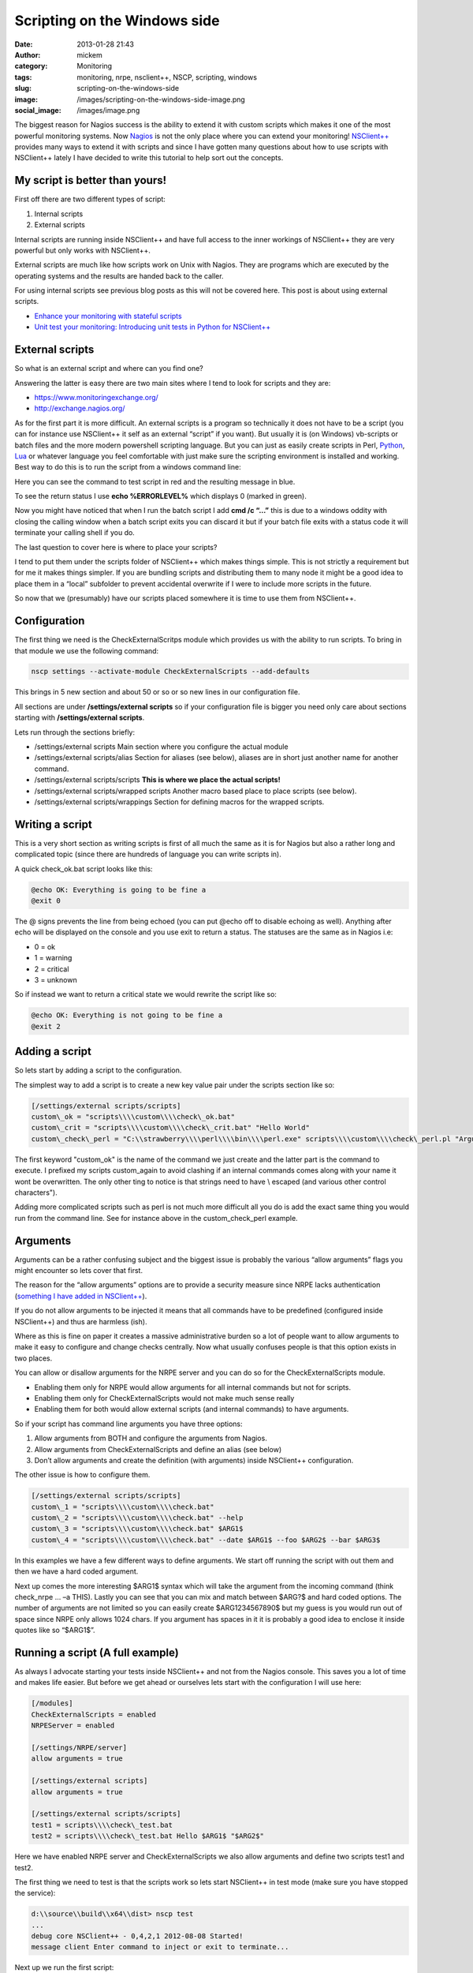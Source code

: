 Scripting on the Windows side
#############################
:date: 2013-01-28 21:43
:author: mickem
:category: Monitoring
:tags: monitoring, nrpe, nsclient++, NSCP, scripting, windows
:slug: scripting-on-the-windows-side
:image: /images/scripting-on-the-windows-side-image.png
:social_image: /images/image.png

The biggest reason for Nagios success is the ability to
extend it with custom scripts which makes it one of the most powerful
monitoring systems. Now `Nagios <http://www.nagios.org/>`__ is not the
only place where you can extend your monitoring!
`NSClient++ <http://nsclient.org/>`__ provides many ways to extend it
with scripts and since I have gotten many questions about how to use
scripts with NSClient++ lately I have decided to write this tutorial to
help sort out the concepts.

.. PELICAN_END_SUMMARY

My script is better than yours!
-------------------------------

First off there are two different types of script:

#. Internal scripts
#. External scripts

Internal scripts are running inside NSClient++ and have full access to
the inner workings of NSClient++ they are very powerful but only works
with NSClient++.

External scripts are much like how scripts work on Unix with Nagios.
They are programs which are executed by the operating systems and the
results are handed back to the caller.

For using internal scripts see previous blog posts as this will not be
covered here. This post is about using external scripts.

-  `Enhance your monitoring with stateful
   scripts <http://blog.medin.name/?p=447>`__
-  `Unit test your monitoring: Introducing unit tests in Python for
   NSClient++ <http://blog.medin.name/2011/10/23/creating-nsclient-unit-tests-in-python/>`__

External scripts
----------------

So what is an external script and where can you find one?

Answering the latter is easy there are two main sites where I tend to
look for scripts and they are:

-  https://www.monitoringexchange.org/
-  http://exchange.nagios.org/

As for the first part it is more difficult. An external scripts is a
program so technically it does not have to be a script (you can for
instance use NSClient++ it self as an external “script” if you want).
But usually it is (on Windows) vb-scripts or batch files and the more
modern powershell scripting language. But you can just as easily create
scripts in Perl, `Python <http://www.python.org/>`__,
`Lua <http://www.lua.org/>`__ or whatever language you feel comfortable
with just make sure the scripting environment is installed and working.
Best way to do this is to run the script from a windows command line:

Here you can see the command to test script in red and the resulting
message in blue.

To see the return status I use **echo %ERRORLEVEL%** which displays 0
(marked in green).

Now you might have noticed that when I run the batch script I add **cmd
/c “…”** this is due to a windows oddity with closing the calling
window when a batch script exits you can discard it but if your batch
file exits with a status code it will terminate your calling shell if
you do.

The last question to cover here is where to place your scripts?

I tend to put them under the scripts folder of NSClient++ which makes
things simple. This is not strictly a requirement but for me it makes
things simpler. If you are bundling scripts and distributing them to
many node it might be a good idea to place them in a “local” subfolder
to prevent accidental overwrite if I were to include more scripts in the
future.

.. image:: /images/scripting-on-the-windows-side-image1.png

So now that we (presumably) have our scripts placed somewhere it is time
to use them from NSClient++.

Configuration
-------------

The first thing we need is the CheckExternalScritps module which
provides us with the ability to run scripts. To bring in that module we
use the following command:

.. code-block:: bash

   nscp settings --activate-module CheckExternalScripts --add-defaults

This brings in 5 new section and about 50 or so or so new lines in our
configuration file.

All sections are under **/settings/external scripts** so if your
configuration file is bigger you need only care about sections starting
with **/settings/external scripts**.

Lets run through the sections briefly:

-  /settings/external scripts
   Main section where you configure the actual module
-  /settings/external scripts/alias
   Section for aliases (see below), aliases are in short just another
   name for another command.
-  /settings/external scripts/scripts
   **This is where we place the actual scripts!**
-  /settings/external scripts/wrapped scripts
   Another macro based place to place scripts (see below).
-  /settings/external scripts/wrappings
   Section for defining macros for the wrapped scripts.

Writing a script
----------------

This is a very short section as writing scripts is first of all much the
same as it is for Nagios but also a rather long and complicated topic
(since there are hundreds of language you can write scripts in).

A quick check_ok.bat script looks like this:

.. code-block:: bash

   @echo OK: Everything is going to be fine a
   @exit 0

The @ signs prevents the line from being echoed (you can put @echo off
to disable echoing as well). Anything after echo will be displayed on
the console and you use exit to return a status. The statuses are the
same as in Nagios i.e:

-  0 = ok
-  1 = warning
-  2 = critical
-  3 = unknown

So if instead we want to return a critical state we would rewrite the
script like so:

.. code-block:: bash

   @echo OK: Everything is not going to be fine a
   @exit 2

Adding a script
---------------

So lets start by adding a script to the configuration.

The simplest way to add a script is to create a new key value pair under
the scripts section like so:

.. code-block:: ini

   [/settings/external scripts/scripts]
   custom\_ok = "scripts\\\\custom\\\\check\_ok.bat"
   custom\_crit = "scripts\\\\custom\\\\check\_crit.bat" "Hello World"
   custom\_check\_perl = "C:\\strawberry\\\\perl\\\\bin\\\\perl.exe" scripts\\\\custom\\\\check\_perl.pl "Argument 1" "Argument " "$ARG1$"

The first keyword "custom\_ok" is the name of the command we just create
and the latter part is the command to execute. I prefixed my scripts
custom\_again to avoid clashing if an internal commands comes along
with your name it wont be overwritten. The only other ting to notice is
that strings need to have \\ escaped (and various other control
characters").

Adding more complicated scripts such as perl is not much more difficult
all you do is add the exact same thing you would run from the command
line. See for instance above in the custom_check_perl example.

Arguments
---------

Arguments can be a rather confusing subject and the biggest issue is
probably the various “allow arguments” flags you might encounter so lets
cover that first.

The reason for the “allow arguments” options are to provide a security
measure since NRPE lacks authentication (`something I have added in
NSClient++ <http://blog.medin.name/?p=480>`__).

If you do not allow arguments to be injected it means that all commands
have to be predefined (configured inside NSClient++) and thus are
harmless (ish).

Where as this is fine on paper it creates a massive administrative
burden so a lot of people want to allow arguments to make it easy to
configure and change checks centrally. Now what usually confuses people
is that this option exists in two places.

You can allow or disallow arguments for the NRPE server and you can do
so for the CheckExternalScripts module.

-  Enabling them only for NRPE would allow arguments for all internal
   commands but not for scripts.
-  Enabling them only for CheckExternalScripts would not make much sense
   really
-  Enabling them for both would allow external scripts (and internal
   commands) to have arguments.

So if your script has command line arguments you have three options:

#. Allow arguments from BOTH and configure the arguments from Nagios.
#. Allow arguments from CheckExternalScripts and define an alias (see
   below)
#. Don’t allow arguments and create the definition (with arguments)
   inside NSClient++ configuration.

The other issue is how to configure them.

.. code-block:: ini

   [/settings/external scripts/scripts]
   custom\_1 = "scripts\\\\custom\\\\check.bat"
   custom\_2 = "scripts\\\\custom\\\\check.bat" --help
   custom\_3 = "scripts\\\\custom\\\\check.bat" $ARG1$
   custom\_4 = "scripts\\\\custom\\\\check.bat" --date $ARG1$ --foo $ARG2$ --bar $ARG3$

In this examples we have a few different ways to define arguments. We
start off running the script with out them and then we have a hard coded
argument.

Next up comes the more interesting $ARG1$ syntax which will take the
argument from the incoming command (think check_nrpe … –a THIS). Lastly
you can see that you can mix and match between $ARG?$ and hard coded
options. The number of arguments are not limited so you can easily
create $ARG1234567890$ but my guess is you would run out of space since
NRPE only allows 1024 chars. If you argument has spaces in it it is
probably a good idea to enclose it inside quotes like so “$ARG1$”.

Running a script (A full example)
---------------------------------

As always I advocate starting your tests inside NSClient++ and not from
the Nagios console. This saves you a lot of time and makes life easier.
But before we get ahead or ourselves lets start with the configuration I
will use here:

.. code-block:: ini

   [/modules]
   CheckExternalScripts = enabled
   NRPEServer = enabled
   
   [/settings/NRPE/server]
   allow arguments = true
   
   [/settings/external scripts]
   allow arguments = true
   
   [/settings/external scripts/scripts]
   test1 = scripts\\\\check\_test.bat
   test2 = scripts\\\\check\_test.bat Hello $ARG1$ "$ARG2$"

Here we have enabled NRPE server and CheckExternalScripts we also allow
arguments and define two scripts test1 and test2.

The first thing we need to test is that the scripts work so lets start
NSClient++ in test mode (make sure you have stopped the service):

.. code-block:: text

   d:\\source\\build\\x64\\dist> nscp test
   ...
   debug core NSClient++ - 0,4,2,1 2012-08-08 Started!
   message client Enter command to inject or exit to terminate...

Next up we run the first script:

.. code-block:: text

   test1
   debug core Injecting: test1...
   debug ext-script Arguments:
   debug core Result test1: CRITICAL
   message client CRITICAL:CRITICAL: Everything is not going to be ok! ( )

Not that exciting we can see the script worked and returned a critical
state. To make things a bit more interesting lets run the second one
which takes arguments instead:

.. code-block:: text

   test2 world foo
   debug core Injecting: test2...
   debug ext-script Arguments: Hello world foo
   debug core Result test2: CRITICAL
   message client CRITICAL:CRITICAL: Everything is not going to be ok!
   (Hello world foo)

So arguments seems to work, now since we have enabled NRPE lets try
locally from NRPE as well to that open up a new console window and run
the following commands. If it does not work please go back to the first
console and check the log which usually tells you want is wrong!

.. code-block:: bash

   d:\\source\\nscp\\build\\x64>nscp nrpe -H 127.0.0.1 -- -c test1
   CRITICAL: Everything is not going to be ok! ( )
   d:\\source\\nscp\\build\\x64>nscp nrpe -H 127.0.0.1 -- -c test2 -a 1 2 3
   CRITICAL: Everything is not going to be ok! (Hello 1 2)

Simplifying with wrapped scripts
--------------------------------

Now as you saw above the Perl command line started to become a bit
cumbersome so what if you have 30 Perl scripts? Not so fun, especially
not once you change from Strawberry to activestate or something similar
so the command changes for all of them.

To resolve this I added something called wrapped-scripts. The reside in
the own section called: **/settings/external scripts/wrapped
scripts**. Essentially a wrapped script will use a macro during
instantiation splitting the script configuration from the runtime
configuration.

The way it works is you define a template (macro) for a given extension
and once you add (to the wrapped scripts section, not the normal scripts
section) a script with that extension the template will be used.

The default wrappings are for batch, vba and powershell scripts. But you
can easily define you own as I have done below for pl scripts.

.. code-block:: ini

   ; A list of wrappped scripts (ie. using the template mechanism)
   [/settings/external scripts/wrapped scripts]
   custom\_ok = check\_ok.bat
   custom\_crit = check\_crit.bat "Hello World"
   custom\_check\_perl = check\_perl.pl "Argument 1" "Argument " "$ARG1$"
   
   ; A list of templates for wrapped scripts
   [/settings/external scripts/wrappings]
   ; Perl scripts
   pl = "C:\\\\strawberry\\\\perl\\\\bin\\\\perl.exe" scripts\\\\%SCRIPT% %ARGS%
   ; BATCH FILE WRAPPING -
   bat = scripts\\\\%SCRIPT% %ARGS%

The way it works is that when our .pl script is found it looks up the pl
template and replaces %SCRIPT% with the name of the script and %ARGS%
with the list of arguments and then use the resulting command line
instead. As you can see I usually also specify the folder of the script
in the template which makes it very simple to add scripts.

Simplifying with aliases
------------------------

Now first off I want to say that aliases should never have been included
in the CheckExternalScripts module and in 0.4.2 they will be removed.
Now don’t get excited they will instead be included in the core where
they belong!

Aliases are extremely useful and the best way to kick start your
monitoring.

But they are not really script related in fact I would say they are more
useful for internal commands then they are for scripts.

So what are aliases then? Well they are a way to remove options you
never want to change. Think of aliases as the feature with the same name
in the Unix shell (at least in bash). You create a predefined command
with you can run without having to specify all the options.

A good example: A standard CheckCPU check might look like this:
“checkCPU warn=80 crit=90 time=5m time=1m time=30s” but that’s a lot of
typing to do on the Nagios server since it is always the same you can
create an alias like so and just call “alias_cpu”.

.. code-block:: ini

   [/settings/external scripts/alias]
   alias\_cpu = checkCPU warn=80 crit=90 time=5m time=1m time=30s

Conclusion
----------

Well, that’s pretty much it.

Running external script is pretty simple and don’t forget to use wrapped
script if you keep having to type a lot in your script command line.
And remember alias is not just for scripts just as useful for internal
commands as well.


